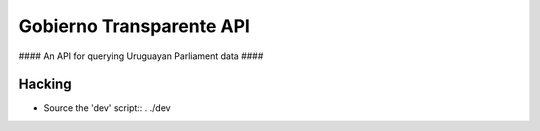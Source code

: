 .. vim: tw=80 sw=4
=========================
Gobierno Transparente API
=========================

#### An API for querying Uruguayan Parliament data ####

Hacking
=======

- Source the 'dev' script::
  . ./dev
